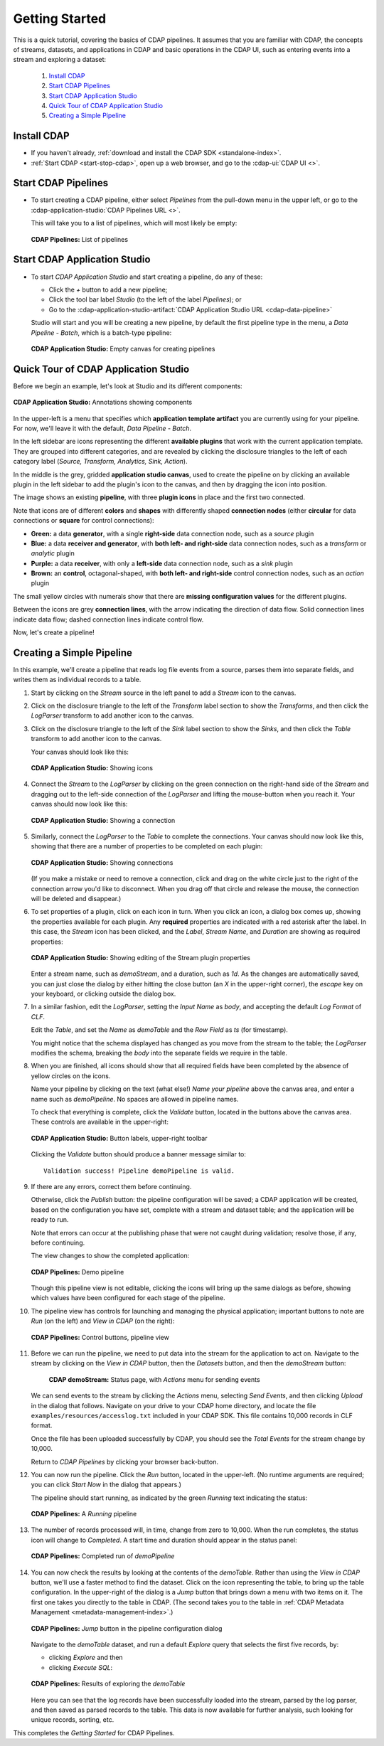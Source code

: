 .. meta::
    :author: Cask Data, Inc.
    :copyright: Copyright © 2016-2017 Cask Data, Inc.

.. _cdap-pipelines-getting-started:

===============
Getting Started
===============

This is a quick tutorial, covering the basics of CDAP pipelines. It assumes that you are familiar with
CDAP, the concepts of streams, datasets, and applications in CDAP and basic operations
in the CDAP UI, such as entering events into a stream and exploring a dataset:

  1. `Install CDAP`_
  #. `Start CDAP Pipelines`_
  #. `Start CDAP Application Studio`_
  #. `Quick Tour of CDAP Application Studio`_
  #. `Creating a Simple Pipeline`_


.. _cdap_pipelines-getting-started-install:

Install CDAP
============

- If you haven't already, :ref:`download and install the CDAP SDK <standalone-index>`.
- :ref:`Start CDAP <start-stop-cdap>`, open up a web browser, and go to the :cdap-ui:`CDAP UI <>`.

.. _cdap_pipelines-getting-started:

Start CDAP Pipelines
====================

- To start creating a CDAP pipeline, either select *Pipelines* from the pull-down menu in the upper
  left, or go to the :cdap-application-studio:`CDAP Pipelines URL <>`.

  This will take you to a list of pipelines, which will most likely be empty:

  .. figure:: /_images/cdap-pipelines-no-pipelines.png
     :figwidth: 100%
     :width: 6in
     :align: center
     :class: bordered-image

     **CDAP Pipelines:** List of pipelines

.. _cdap_pipelines-getting-started-cdap-application-studio:

Start CDAP Application Studio
=============================

- To start *CDAP Application Studio* and start creating a pipeline, do any of these:

  - Click the *+* button to add a new pipeline;
  - Click the tool bar label *Studio* (to the left of the label *Pipelines*); or
  - Go to the :cdap-application-studio-artifact:`CDAP Application Studio URL <cdap-data-pipeline>`
  
  Studio will start and you will be creating a new pipeline, by default the first
  pipeline type in the menu, a *Data Pipeline - Batch*, which is a batch-type pipeline:
  
  .. figure:: /_images/cdap-application-studio-empty.png
     :figwidth: 100%
     :width: 6in
     :align: center
     :class: bordered-image

     **CDAP Application Studio:** Empty canvas for creating pipelines


.. _cdap_pipelines-getting-started-studio:

Quick Tour of CDAP Application Studio
=====================================

Before we begin an example, let's look at Studio and its different components:

.. figure:: /_images/cdap-application-studio-annotated.png
   :figwidth: 100%
   :width: 6in
   :align: center
   :class: bordered-image

   **CDAP Application Studio:** Annotations showing components

In the upper-left is a menu that specifies which **application template artifact** you are
currently using for your pipeline. For now, we'll leave it with the default, *Data
Pipeline - Batch*.

In the left sidebar are icons representing the different **available plugins** that work
with the current application template. They are grouped into different categories, and are
revealed by clicking the disclosure triangles to the left of each category label
(*Source, Transform, Analytics, Sink, Action*).

In the middle is the grey, gridded **application studio canvas**, used to create the pipeline on by
clicking an available plugin in the left sidebar to add the plugin's icon to the canvas, and
then by dragging the icon into position.

The image shows an existing **pipeline**, with three **plugin icons** in place and the
first two connected.

Note that icons are of different **colors** and **shapes** with differently shaped **connection
nodes** (either **circular** for data connections or **square** for control connections):

- **Green:** a data **generator**, with a single **right-side** data connection node, such
  as a *source* plugin

- **Blue:** a data **receiver and generator**, with **both left- and right-side** data
  connection nodes, such as a *transform* or *analytic* plugin

- **Purple:** a data **receiver**, with only a **left-side** data connection node, such as
  a *sink* plugin

- **Brown:** an **control**, octagonal-shaped, with **both left- and right-side** control
  connection nodes, such as an *action* plugin

The small yellow circles with numerals show that there are **missing configuration
values** for the different plugins.

Between the icons are grey **connection lines**, with the arrow indicating the direction
of data flow. Solid connection lines indicate data flow; dashed connection lines indicate
control flow.

Now, let's create a pipeline!


.. _cdap_pipelines-getting-started-simple:

Creating a Simple Pipeline
==========================
In this example, we'll create a pipeline that reads log file events from a source,
parses them into separate fields, and writes them as individual records to a table.

1. Start by clicking on the *Stream* source in the left panel to add a *Stream* icon to the canvas.

#. Click on the disclosure triangle to the left of the *Transform* label section to show
   the *Transforms*, and then click the *LogParser* transform to add another icon to the canvas.

#. Click on the disclosure triangle to the left of the *Sink* label section to show the
   *Sinks*, and then click the *Table* transform to add another icon to the canvas.

   Your canvas should look like this:
 
   .. figure:: /_images/cdap-pipelines-gs-1-1-icons.png
      :figwidth: 100%
      :width: 6in
      :align: center
      :class: bordered-image
 
      **CDAP Application Studio:** Showing icons


#. Connect the *Stream* to the *LogParser* by clicking on the green connection on the
   right-hand side of the *Stream* and dragging out to the left-side connection of the
   *LogParser* and lifting the mouse-button when you reach it. Your canvas should now look like this:

   .. figure:: /_images/cdap-pipelines-gs-1-2-connected.png
      :figwidth: 100%
      :width: 6in
      :align: center
      :class: bordered-image
 
      **CDAP Application Studio:** Showing a connection
      
#. Similarly, connect the *LogParser* to the *Table* to complete the connections. Your
   canvas should now look like this, showing that there are a number of properties to
   be completed on each plugin:

   .. figure:: /_images/cdap-pipelines-gs-1-3-connected.png
      :figwidth: 100%
      :width: 6in
      :align: center
      :class: bordered-image
 
      **CDAP Application Studio:** Showing connections
      
   (If you make a mistake or need to remove a connection, click and drag on the white
   circle just to the right of the connection arrow you'd like to disconnect. When you
   drag off that circle and release the mouse, the connection will be deleted and
   disappear.) 
      
#. To set properties of a plugin, click on each icon in turn. When you click an icon, a dialog box
   comes up, showing the properties available for each plugin. Any **required** properties
   are indicated with a red asterisk after the label. In this case, the *Stream* icon has
   been clicked, and the *Label*, *Stream Name*, and *Duration* are showing as required
   properties:

   .. figure:: /_images/cdap-pipelines-gs-1-4-stream.png
      :figwidth: 100%
      :width: 6in
      :align: center
      :class: bordered-image
 
      **CDAP Application Studio:** Showing editing of the Stream plugin properties
      
   Enter a stream name, such as *demoStream*, and a duration, such as *1d*. As the changes
   are automatically saved, you can just close the dialog by either hitting the close button (an *X* in 
   the upper-right corner), the *escape* key on your keyboard, or clicking outside the dialog box.

#. In a similar fashion, edit the *LogParser*, setting the *Input Name* as *body*, and
   accepting the default *Log Format* of *CLF*.
   
   Edit the *Table*, and set the *Name* as *demoTable* and the *Row Field* as *ts* (for timestamp).
   
   You might notice that the schema displayed has changed as you move from the stream to
   the table; the *LogParser* modifies the schema, breaking the *body* into the separate
   fields we require in the table.
   
#. When you are finished, all icons should show that all required fields have been completed
   by the absence of yellow circles on the icons.

   Name your pipeline by clicking on the text (what else!) *Name your pipeline* above the
   canvas area, and enter a name such as *demoPipeline*. No spaces are allowed in pipeline
   names.
   
   To check that everything is complete, click the *Validate* button, located in the buttons
   above the canvas area. These controls are available in the upper-right:

   .. figure:: /_images/cdap-pipelines-gs-1-5-buttons.png
     :figwidth: 100%
     :width: 6in
     :align: center
     :class: bordered-image

     **CDAP Application Studio:** Button labels, upper-right toolbar
      
   Clicking the *Validate* button should produce a banner message similar to::
   
      Validation success! Pipeline demoPipeline is valid.

#. If there are any errors, correct them before continuing. 

   Otherwise, click the *Publish* button: the pipeline configuration will be saved; a CDAP
   application will be created, based on the configuration you have set, complete with a
   stream and dataset table; and the application will be ready to run.
  
   Note that errors can occur at the publishing phase that were not caught during
   validation; resolve those, if any, before continuing.
   
   The view changes to show the completed application:
   
   .. figure:: /_images/cdap-pipelines-gs-1-6-pipeline.png
     :figwidth: 100%
     :width: 6in
     :align: center
     :class: bordered-image
  
     **CDAP Pipelines:** Demo pipeline

   Though this pipeline view is not editable, clicking the icons will bring up the same dialogs
   as before, showing which values have been configured for each stage of the pipeline.
   
#. The pipeline view has controls for launching and managing the physical
   application; important buttons to note are *Run* (on the left) and *View in
   CDAP* (on the right):

   .. figure:: /_images/cdap-pipelines-gs-1-8-pipeline-annotated.png
     :figwidth: 100%
     :width: 6in
     :align: center
     :class: bordered-image
  
     **CDAP Pipelines:** Control buttons, pipeline view

#. Before we can run the pipeline, we need to put data into the stream for the application to
   act on. Navigate to the stream by clicking on the *View in CDAP* button, then the
   *Datasets* button, and then the *demoStream* button:
   
    .. figure:: /_images/cdap-pipelines-gs-1-7-stream.png
      :figwidth: 100%
      :width: 6in
      :align: center
      :class: bordered-image
   
      **CDAP demoStream:** Status page, with *Actions* menu for sending events
      
   We can send events to the stream by clicking the *Actions* menu, selecting *Send
   Events*, and then clicking *Upload* in the dialog that follows. Navigate on your drive
   to your CDAP home directory, and locate the file ``examples/resources/accesslog.txt``
   included in your CDAP SDK. This file contains 10,000 records in CLF format.

   Once the file has been uploaded successfully by CDAP, you should see the *Total Events*
   for the stream change by 10,000.

   Return to *CDAP Pipelines* by clicking your browser back-button.
  
#. You can now run the pipeline. Click the *Run* button, located in the upper-left. (No
   runtime arguments are required; you can click *Start Now* in the dialog that appears.)

   The pipeline should start running, as indicated by the green *Running* text indicating
   the status:
   
   .. figure:: /_images/cdap-pipelines-gs-1-9-pipeline-running.png
     :figwidth: 100%
     :width: 6in
     :align: center
     :class: bordered-image
  
     **CDAP Pipelines:** A *Running* pipeline

#. The number of records processed will, in time, change from zero to 10,000.
   When the run completes, the status icon will change to *Completed*. A start time and
   duration should appear in the status panel:

   .. figure:: /_images/cdap-pipelines-gs-1-10-completed.png
     :figwidth: 100%
     :width: 6in
     :align: center
     :class: bordered-image
  
     **CDAP Pipelines:** Completed run of *demoPipeline*
      
#. You can now check the results by looking at the contents of the *demoTable*. Rather
   than using the *View in CDAP* button, we'll use a faster method to find the dataset.
   Click on the icon representing the table, to bring up the table configuration. In the
   upper-right of the dialog is a *Jump* button that brings down a menu with two items on
   it. The first one takes you directly to the table in CDAP. (The second takes you to the
   table in :ref:`CDAP Metadata Management <metadata-management-index>`.)

   .. figure:: /_images/cdap-pipelines-gs-1-11-jump-button.png
     :figwidth: 100%
     :width: 6in
     :align: center
     :class: bordered-image
  
     **CDAP Pipelines:** *Jump* button in the pipeline configuration dialog

   Navigate to the *demoTable* dataset, and run a default *Explore* query that selects the first
   five records, by:
   
   - clicking *Explore* and then
   - clicking *Execute SQL*:

   .. figure:: /_images/cdap-pipelines-gs-1-12-demotable.png
     :figwidth: 100%
     :width: 6in
     :align: center
     :class: bordered-image
  
     **CDAP Pipelines:** Results of exploring the *demoTable*
         
   Here you can see that the log records have been successfully loaded into the stream,
   parsed by the log parser, and then saved as parsed records to the table. This data is
   now available for further analysis, such looking for unique records, sorting, etc.
      
This completes the *Getting Started* for CDAP Pipelines. 

